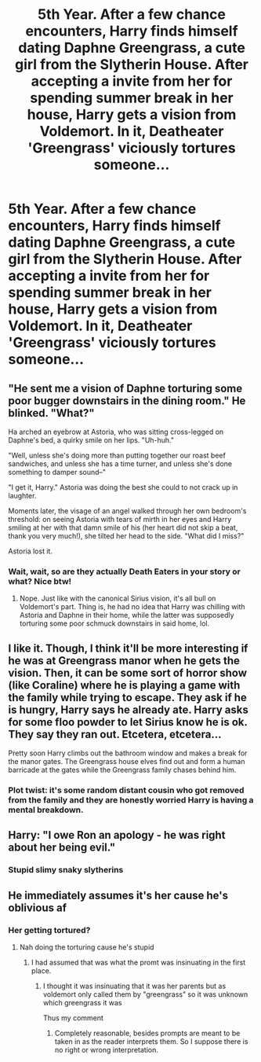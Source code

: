 #+TITLE: 5th Year. After a few chance encounters, Harry finds himself dating Daphne Greengrass, a cute girl from the Slytherin House. After accepting a invite from her for spending summer break in her house, Harry gets a vision from Voldemort. In it, Deatheater 'Greengrass' viciously tortures someone...

* 5th Year. After a few chance encounters, Harry finds himself dating Daphne Greengrass, a cute girl from the Slytherin House. After accepting a invite from her for spending summer break in her house, Harry gets a vision from Voldemort. In it, Deatheater 'Greengrass' viciously tortures someone...
:PROPERTIES:
:Author: Aardwarkthe2nd
:Score: 67
:DateUnix: 1610288238.0
:DateShort: 2021-Jan-10
:FlairText: Prompt
:END:

** "He sent me a vision of Daphne torturing some poor bugger downstairs in the dining room." He blinked. "What?"

Ha arched an eyebrow at Astoria, who was sitting cross-legged on Daphne's bed, a quirky smile on her lips. "Uh-huh."

"Well, unless she's doing more than putting together our roast beef sandwiches, and unless she has a time turner, and unless she's done something to damper sound--"

"I get it, Harry." Astoria was doing the best she could to not crack up in laughter.

Moments later, the visage of an angel walked through her own bedroom's threshold: on seeing Astoria with tears of mirth in her eyes and Harry smiling at her with that damn smile of his (her heart did not skip a beat, thank you very much!), she tilted her head to the side. "What did I miss?"

Astoria lost it.
:PROPERTIES:
:Author: MidgardWyrm
:Score: 27
:DateUnix: 1610325797.0
:DateShort: 2021-Jan-11
:END:

*** Wait, wait, so are they actually Death Eaters in your story or what? Nice btw!
:PROPERTIES:
:Author: maxart2001
:Score: 5
:DateUnix: 1610471300.0
:DateShort: 2021-Jan-12
:END:

**** Nope. Just like with the canonical Sirius vision, it's all bull on Voldemort's part. Thing is, he had no idea that Harry was chilling with Astoria and Daphne in their home, while the latter was supposedly torturing some poor schmuck downstairs in said home, lol.
:PROPERTIES:
:Author: MidgardWyrm
:Score: 9
:DateUnix: 1610484687.0
:DateShort: 2021-Jan-13
:END:


** I like it. Though, I think it'll be more interesting if he was at Greengrass manor when he gets the vision. Then, it can be some sort of horror show (like Coraline) where he is playing a game with the family while trying to escape. They ask if he is hungry, Harry says he already ate. Harry asks for some floo powder to let Sirius know he is ok. They say they ran out. Etcetera, etcetera...

Pretty soon Harry climbs out the bathroom window and makes a break for the manor gates. The Greengrass house elves find out and form a human barricade at the gates while the Greengrass family chases behind him.
:PROPERTIES:
:Author: CSK3691
:Score: 56
:DateUnix: 1610302830.0
:DateShort: 2021-Jan-10
:END:

*** Plot twist: it's some random distant cousin who got removed from the family and they are honestly worried Harry is having a mental breakdown.
:PROPERTIES:
:Author: ShiftSandShot
:Score: 50
:DateUnix: 1610313596.0
:DateShort: 2021-Jan-11
:END:


** Harry: "I owe Ron an apology - he was right about her being evil."
:PROPERTIES:
:Author: Starfox5
:Score: 25
:DateUnix: 1610317652.0
:DateShort: 2021-Jan-11
:END:

*** Stupid slimy snaky slytherins
:PROPERTIES:
:Author: RoyalAct4
:Score: 4
:DateUnix: 1610349581.0
:DateShort: 2021-Jan-11
:END:


** He immediately assumes it's her cause he's oblivious af
:PROPERTIES:
:Author: Mr_Tumbleweed_dealer
:Score: 20
:DateUnix: 1610299225.0
:DateShort: 2021-Jan-10
:END:

*** Her getting tortured?
:PROPERTIES:
:Author: GreyWyre
:Score: 2
:DateUnix: 1610315262.0
:DateShort: 2021-Jan-11
:END:

**** Nah doing the torturing cause he's stupid
:PROPERTIES:
:Author: Mr_Tumbleweed_dealer
:Score: 8
:DateUnix: 1610315294.0
:DateShort: 2021-Jan-11
:END:

***** I had assumed that was what the promt was insinuating in the first place.
:PROPERTIES:
:Author: GreyWyre
:Score: 8
:DateUnix: 1610315437.0
:DateShort: 2021-Jan-11
:END:

****** I thought it was insinuating that it was her parents but as voldemort only called them by "greengrass" so it was unknown which greengrass it was

Thus my comment
:PROPERTIES:
:Author: Mr_Tumbleweed_dealer
:Score: 7
:DateUnix: 1610315656.0
:DateShort: 2021-Jan-11
:END:

******* Completely reasonable, besides prompts are meant to be taken in as the reader interprets them. So I suppose there is no right or wrong interpretation.
:PROPERTIES:
:Author: GreyWyre
:Score: 5
:DateUnix: 1610315761.0
:DateShort: 2021-Jan-11
:END:
